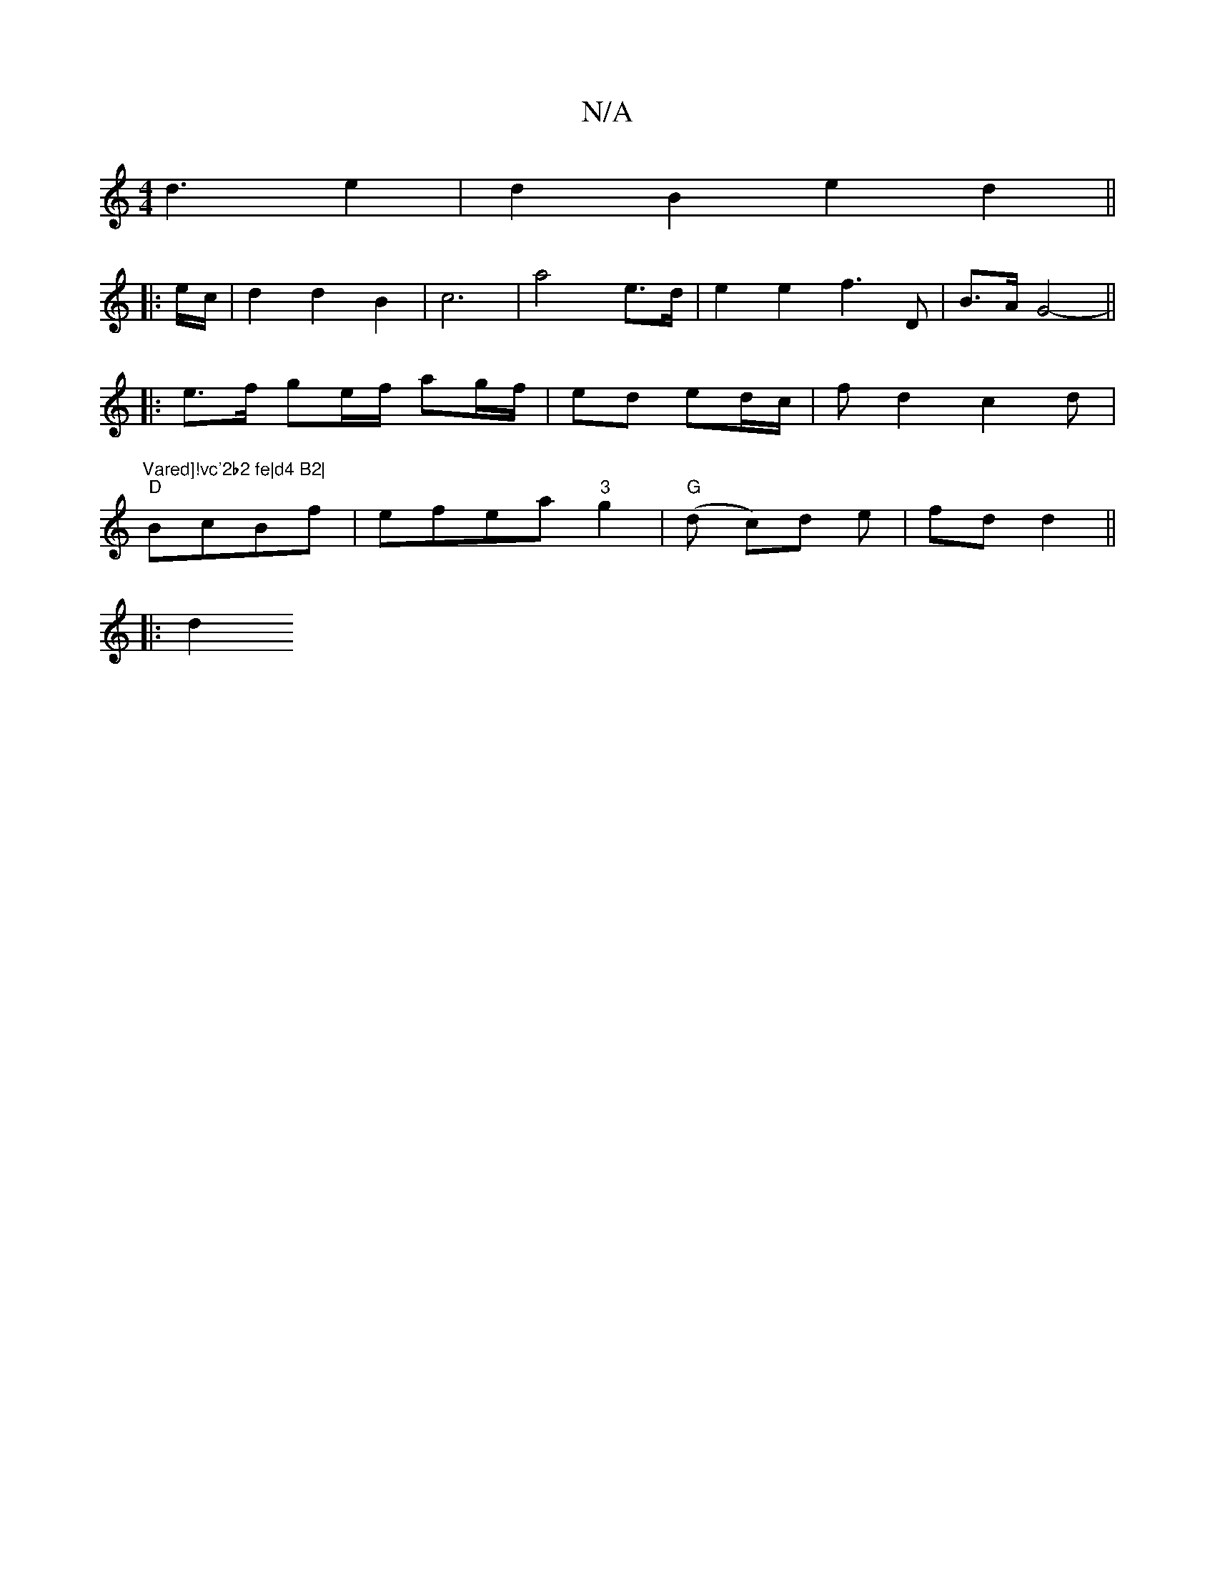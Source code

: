 X:1
T:N/A
M:4/4
R:N/A
K:Cmajor
d3 e2 | d2 B2- e2 d2||
|: e/c/ | d2d2B2 | c6 | a4 e>d | e2 e2 f3 D | B>A G4- ||
|: e>f  ge/f/ ag/f/ | ed ed/c/ | fd2 c2d | "Vared]!vc'2b2 fe|d4 B2|
"D"BcBf | efea "3"g2 | "G" (d c)d e | fd d2 ||
|: d2